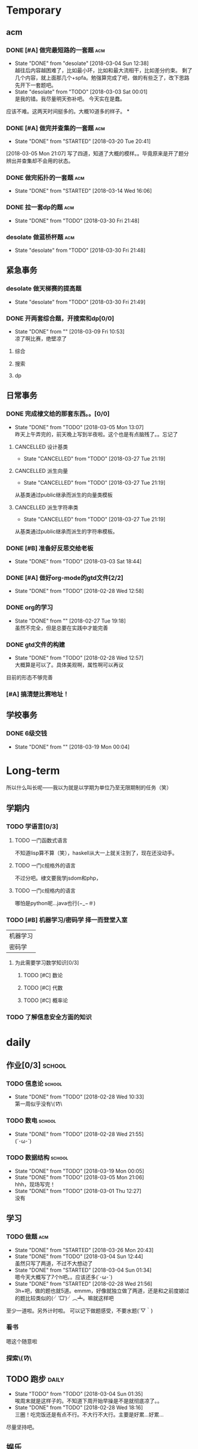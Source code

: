 * Temporary

** acm
*** DONE [#A] 做完最短路的一套题                                                :acm:
   CLOSED: [2018-03-03 Sat 00:01] DEADLINE: <2018-03-02 Fri> SCHEDULED: <2018-02-28 Wed 12:53>
   - State "DONE"       from "desolate"   [2018-03-04 Sun 12:38] \\
     越往后内容越困难了，比如最小环，比如和最大流相干，比如差分约束。
     剩了几个内容，就上面那几个+spfa。勉强算完成了吧，做的有些乏了，改下思路先开下一套题吧。
   - State "desolate"   from "TODO"       [2018-03-03 Sat 00:01] \\
     是我的错。我尽量明天弥补吧。
     今天实在是蠢。
   :LOGBOOK:  
   CLOCK: [2018-02-28 Wed 19:38]--[2018-02-28 Wed 21:54] =>  2:16 \\ 虽然中间走神啊，听歌啊还是不少，不过可以可以，做了一半了！！！！
   CLOCK: [2018-02-28 Wed 18:34]--[2018-02-28 Wed 19:35] =>  1:01
   CLOCK: [2018-02-28 Wed 14:07]--[2018-02-28 Wed 14:24] =>  0:17 \\
   做了一道，看了看以前的题。嗯没这个意识去开计时器，下次下次。
   :END:      
应该不难。这两天时间挺多的。大概10道多的样子。
*
*** DONE [#A] 做完并查集的一套题                                                :acm:
   CLOSED: [2018-03-20 Tue 20:41] SCHEDULED: <2018-03-04 Sun> DEADLINE: <2018-03-09 Fri>
   - State "DONE"       from "STARTED"    [2018-03-20 Tue 20:41]
   :LOGBOOK:  
   CLOCK: [2018-03-06 Tue 16:06]--[2018-03-06 Tue 18:21] =>  2:15
   :END:      
[2018-03-05 Mon 21:07] 写了四道，知道了大概的模样。。毕竟原来是开了题分辨出并查集却不会用的状态。
   
*** DONE 做完拓扑的一套题                                                       :acm:
    CLOSED: [2018-03-14 Wed 16:06] DEADLINE: <2018-03-14 Wed> SCHEDULED: <2018-03-13 Tue>
    - State "DONE"       from "STARTED"    [2018-03-14 Wed 16:06]
*** DONE 拉一套dp的题                                                           :acm:
    CLOSED: [2018-03-30 Fri 21:48] SCHEDULED: <2018-03-26 Mon> DEADLINE: <2018-03-28 Wed>
    - State "DONE"       from "TODO"       [2018-03-30 Fri 21:48]

*** desolate 做蓝桥杯题                                                         :acm:
    CLOSED: [2018-03-30 Fri 21:48] DEADLINE: <2018-03-30 Fri>
    - State "desolate"   from "TODO"       [2018-03-30 Fri 21:48]
** 紧急事务
*** desolate 做天梯赛的提高题
    CLOSED: [2018-03-30 Fri 21:49] SCHEDULED: <2018-03-26 Mon> DEADLINE: <2018-03-28 Wed>
    - State "desolate"   from "TODO"       [2018-03-30 Fri 21:49]
*** DONE 开两套综合题，开搜索和dp[0/0]
    CLOSED: [2018-03-09 Fri 10:53] DEADLINE: <2018-03-09 Fri> SCHEDULED: <2018-03-07 Wed>
    - State "DONE"       from ""           [2018-03-09 Fri 10:53] \\
      凉了啊比赛，绝壁凉了    
**** 综合
**** 搜索
**** dp
** 日常事务
*** DONE 完成棣文给的那套东西。。[0/0]
   CLOSED: [2018-03-05 Mon 13:07] DEADLINE: <2018-03-05 Mon> SCHEDULED: <2018-03-03 Sat>
   - State "DONE"       from "TODO"       [2018-03-05 Mon 13:07] \\
     昨天上午弄完的，前天晚上写到半夜啦。这个也是有点脑残了。。忘记了

**** CANCELLED 设计基类
    CLOSED: [2018-03-27 Tue 21:19]
    - State "CANCELLED"  from "TODO"       [2018-03-27 Tue 21:19]
**** CANCELLED 派生向量
    CLOSED: [2018-03-27 Tue 21:19]
    - State "CANCELLED"  from "TODO"       [2018-03-27 Tue 21:19]
从基类通过public继承而派生的向量类模板
**** CANCELLED 派生字符串类
    CLOSED: [2018-03-27 Tue 21:19]
    - State "CANCELLED"  from "TODO"       [2018-03-27 Tue 21:19]
从基类通过public继承而派生的字符串模板。

*** DONE [#B] 准备好反思交给老板
   CLOSED: [2018-03-03 Sat 18:44] SCHEDULED: <2018-03-02 Fri>
   - State "DONE"       from "TODO"       [2018-03-03 Sat 18:44]
*** DONE [#A] 做好org-mode的gtd文件[2/2]
   CLOSED: [2018-02-28 Wed 12:58] DEADLINE: <2018-03-01 Thu> SCHEDULED: <2018-02-27 Tue 19:10>
   - State "DONE"       from "TODO"       [2018-02-28 Wed 12:58]
*** DONE org的学习
    CLOSED: [2018-02-27 Tue 19:18]
    - State "DONE"       from ""           [2018-02-27 Tue 19:18] \\
      虽然不完全，但是总要在实践中才能完善
*** DONE gtd文件的构建
    CLOSED: [2018-02-28 Wed 12:57]
    - State "DONE"       from "TODO"       [2018-02-28 Wed 12:57] \\
      大概算是可以了。具体美观啊，属性啊可以再议
目前的形态不够完善

*** [#A] 搞清楚比赛地址！
** 学校事务
*** DONE 6级交钱
    CLOSED: [2018-03-19 Mon 00:04] SCHEDULED: <2018-03-16 Fri>
    - State "DONE"       from ""           [2018-03-19 Mon 00:04]
    
* Long-term
  所以什么叫长呢——我以为就是以学期为单位乃至无限期制的任务（笑）
** 学期内
*** TODO 学语言[0/3]
**** TODO 一门函数式语言
不知道lisp算不算（笑），haskell从大一上就关注到了，现在还没动手。
**** TODO 一门c规格外的语言
不过分吧。棣文要我学jsdom和php，
**** TODO 一门c规格内的语言
哪怕是python呢...java也行(−_−＃)
*** TODO [#B] 机器学习/密码学 择一而登堂入室
 | 机器学习 |
 | 密码学   |
**** 为此需要学习数学知识[0/3]
***** TODO [#C] 数论
***** TODO [#C] 代数
***** TODO [#C] 概率论
*** TODO 了解信息安全方面的知识


* daily
** 作业[0/3]                                                                    :school:
*** TODO 信息论                                                                 :school:
    SCHEDULED: <2018-03-06 Tue ++1w>
    - State "DONE"       from "TODO"       [2018-02-28 Wed 10:33] \\
      第一周似乎没有\(//∇//)\
    :PROPERTIES:
    :LAST_REPEAT: [2018-02-28 Wed 10:33]
    :END:
*** TODO 数电                                                                   :school:
    SCHEDULED: <2018-03-06 Tue ++1w>
    - State "DONE"       from "TODO"       [2018-02-28 Wed 21:55] \\
      (´･ω･`)
    :PROPERTIES:
    :LAST_REPEAT: [2018-02-28 Wed 21:55]
    :END:
*** TODO 数据结构                                                               :school:
    SCHEDULED: <2018-03-26 Mon ++1w>
    - State "DONE"       from "TODO"       [2018-03-19 Mon 00:05]
    - State "DONE"       from "TODO"       [2018-03-05 Mon 21:06] \\
      hhh，现场写完！
    - State "DONE"       from "TODO"       [2018-03-01 Thu 12:27] \\
      没有
    :PROPERTIES:
    :LAST_REPEAT: [2018-03-19 Mon 00:05]
    :END:

 
** 学习   
*** TODO 做题                                                                   :acm:
    SCHEDULED: <2018-03-04 Sun +1d>
    - State "DONE"       from "STARTED"    [2018-03-26 Mon 20:43]
    - State "DONE"       from "TODO"       [2018-03-04 Sun 12:44] \\
      虽然只写了两道，不过不大想动了
    - State "DONE"       from "STARTED"    [2018-03-04 Sun 01:34] \\
      嗯今天大概写了7个h吧。。应该还多(´･ω･`)
    - State "DONE"       from "STARTED"    [2018-02-28 Wed 21:56] \\
      3h+吧，做的题也就5道。emmm，好像就独立做了两道，还是和之前度娘过的题比较类似的(╯‵□′)╯︵┻。嘛就这样吧
    :LOGBOOK:  
    CLOCK: [2018-03-05 Mon 13:07]--[2018-03-05 Mon 19:19] =>  6:12 \\不真实！其实不过2h
    CLOCK: [2018-03-03 Sat 16:28]--[2018-03-03 Sat 21:40] =>  5:12 \\写不动了！
    :END:      
    :PROPERTIES:
    :LAST_REPEAT: [2018-03-26 Mon 20:43]
    :END:
至少一道啦。另外计时啦。
可以记下做题感受，不要水题(´▽｀)
*** 看书
嗯这个随意啦
*** 探索\(//∇//)\
    
** TODO 跑步                                                                    :daily:
   SCHEDULED: <2018-03-05 Mon ++1d>
   - State "TODO"       from "TODO"       [2018-03-04 Sun 01:35] \\
     唉周末就是这样子的。不知道下周开始早操是不是就彻底凉了。。
   - State "DONE"       from "TODO"       [2018-02-28 Wed 18:16] \\
     三圈！吃完饭还是有点不行。不大行不大行。主要是好累...好累...
   :PROPERTIES:
   :LAST_REPEAT: [2018-03-04 Sun 01:35]
   :END:
尽量坚持吧。
** 娱乐
   :LOGBOOK:  
   :END:      
直接在其中计时。
*** 看番
*** STARTED 打游戏
    :LOGBOOK:  
    CLOCK: [2018-03-04 Sun 12:45]--[2018-03-05 Mon 13:03] => 24:18\\。。。。。不想说话
    CLOCK: [2018-03-02 Fri 16:38]--[2018-02-28 Fri 21:45] \\ 其实没那么久...但是还是想不起啊..
    CLOCK: [2018-02-28 Wed 14:27]--[2018-02-28 Wed 16:20] =>  1:53 \\
    emmm，实际上比这个早一些就结束了但是忘了关clock...僵硬。
    :END:      

* 比赛
*** 天梯赛选拔
*** DONE 蓝桥杯
    CLOSED: [2018-04-01 Sun 15:57]
    - State "DONE"       from ""           [2018-04-01 Sun 15:57]
//大概凉了
*** DONE 天梯赛
    CLOSED: [2018-03-31 Sat 15:57]
    - State "DONE"       from ""           [2018-03-31 Sat 15:57]
//181...这着1队差着30多分，加油吧
